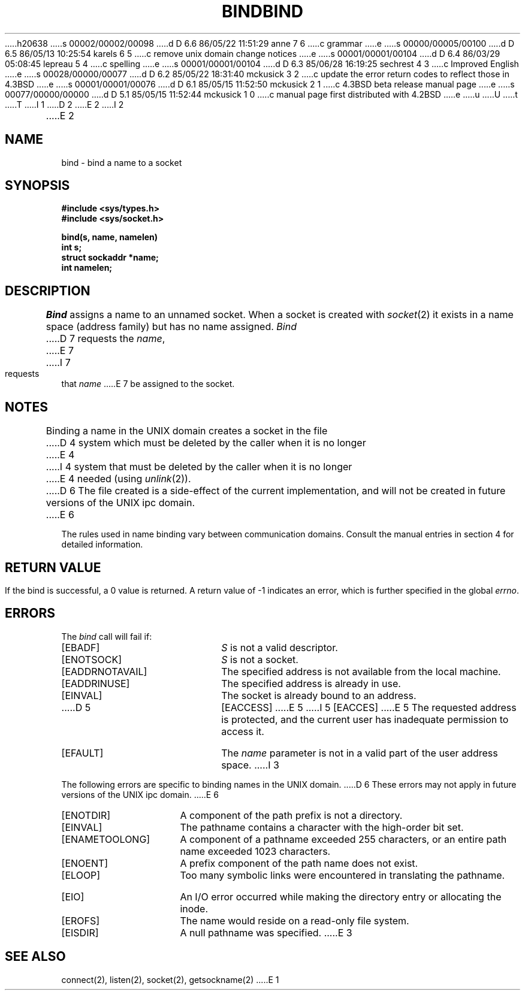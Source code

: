 h20638
s 00002/00002/00098
d D 6.6 86/05/22 11:51:29 anne 7 6
c grammar
e
s 00000/00005/00100
d D 6.5 86/05/13 10:25:54 karels 6 5
c remove unix domain change notices
e
s 00001/00001/00104
d D 6.4 86/03/29 05:08:45 lepreau 5 4
c spelling
e
s 00001/00001/00104
d D 6.3 85/06/28 16:19:25 sechrest 4 3
c Improved English
e
s 00028/00000/00077
d D 6.2 85/05/22 18:31:40 mckusick 3 2
c update the error return codes to reflect those in 4.3BSD
e
s 00001/00001/00076
d D 6.1 85/05/15 11:52:50 mckusick 2 1
c 4.3BSD beta release manual page
e
s 00077/00000/00000
d D 5.1 85/05/15 11:52:44 mckusick 1 0
c manual page first distributed with 4.2BSD
e
u
U
t
T
I 1
.\" Copyright (c) 1983 Regents of the University of California.
.\" All rights reserved.  The Berkeley software License Agreement
.\" specifies the terms and conditions for redistribution.
.\"
.\"	%W% (Berkeley) %G%
.\"
D 2
.TH BIND 2 "27 July 1983"
E 2
I 2
.TH BIND 2 "%Q%"
E 2
.UC 5
.SH NAME
bind \- bind a name to a socket
.SH SYNOPSIS
.nf
.ft B
#include <sys/types.h>
#include <sys/socket.h>
.PP
.ft B
bind(s, name, namelen)
int s;
struct sockaddr *name;
int namelen;
.fi
.SH DESCRIPTION
.I Bind
assigns a name to an unnamed socket.
When a socket is created 
with
.IR socket (2)
it exists in a name space (address family)
but has no name assigned.
.I Bind
D 7
requests the
.IR name ,
E 7
I 7
requests that
.IR name 
E 7
be assigned to the socket.
.SH NOTES
Binding a name in the UNIX domain creates a socket in the file
D 4
system which must be deleted by the caller when it is no longer
E 4
I 4
system that must be deleted by the caller when it is no longer
E 4
needed (using
.IR unlink (2)).
D 6
The file created
is a side-effect of the current implementation,
and will not be created in future versions
of the UNIX ipc domain.
E 6
.PP
The rules used in name binding vary between communication domains.
Consult the manual entries in section 4 for detailed information.
.SH "RETURN VALUE
If the bind is successful, a 0 value is returned.
A return value of \-1 indicates an error, which is
further specified in the global \fIerrno\fP.
.SH ERRORS
The \fIbind\fP call will fail if:
.TP 20
[EBADF]
\fIS\fP is not a valid descriptor.
.TP 20
[ENOTSOCK]
\fIS\fP is not a socket.
.TP 20
[EADDRNOTAVAIL]
The specified address is not available from the local machine.
.TP 20
[EADDRINUSE]
The specified address is already in use.
.TP 20
[EINVAL]
The socket is already bound to an address.
.TP 20
D 5
[EACCESS]
E 5
I 5
[EACCES]
E 5
The requested address is protected, and the current user
has inadequate permission to access it.
.TP 20
[EFAULT]
The \fIname\fP parameter is not in a valid part of the user
address space.
I 3
.PP
The following errors are specific to binding names in the UNIX domain.
D 6
These errors may not apply in future versions of the UNIX ipc domain.
E 6
.TP 15
[ENOTDIR]
A component of the path prefix is not a directory.
.TP 15
[EINVAL]
The pathname contains a character with the high-order bit set.
.TP 15
[ENAMETOOLONG]
A component of a pathname exceeded 255 characters,
or an entire path name exceeded 1023 characters.
.TP 15
[ENOENT]
A prefix component of the path name does not exist.
.TP 15
[ELOOP]
Too many symbolic links were encountered in translating the pathname.
.TP 15
[EIO]
An I/O error occurred while making the directory entry or allocating the inode.
.TP 15
[EROFS]
The name would reside on a read-only file system.
.TP 15
[EISDIR]
A null pathname was specified.
E 3
.SH SEE ALSO
connect(2), listen(2), socket(2), getsockname(2)
E 1
